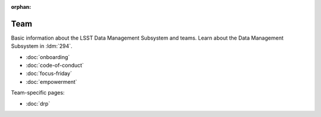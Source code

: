 :orphan:

####
Team
####

Basic information about the LSST Data Management Subsystem and teams.
Learn about the Data Management Subsystem in :ldm:`294`.

- :doc:`onboarding`
- :doc:`code-of-conduct`
- :doc:`focus-friday`
- :doc:`empowerment`

Team-specific pages:

- :doc:`drp`
